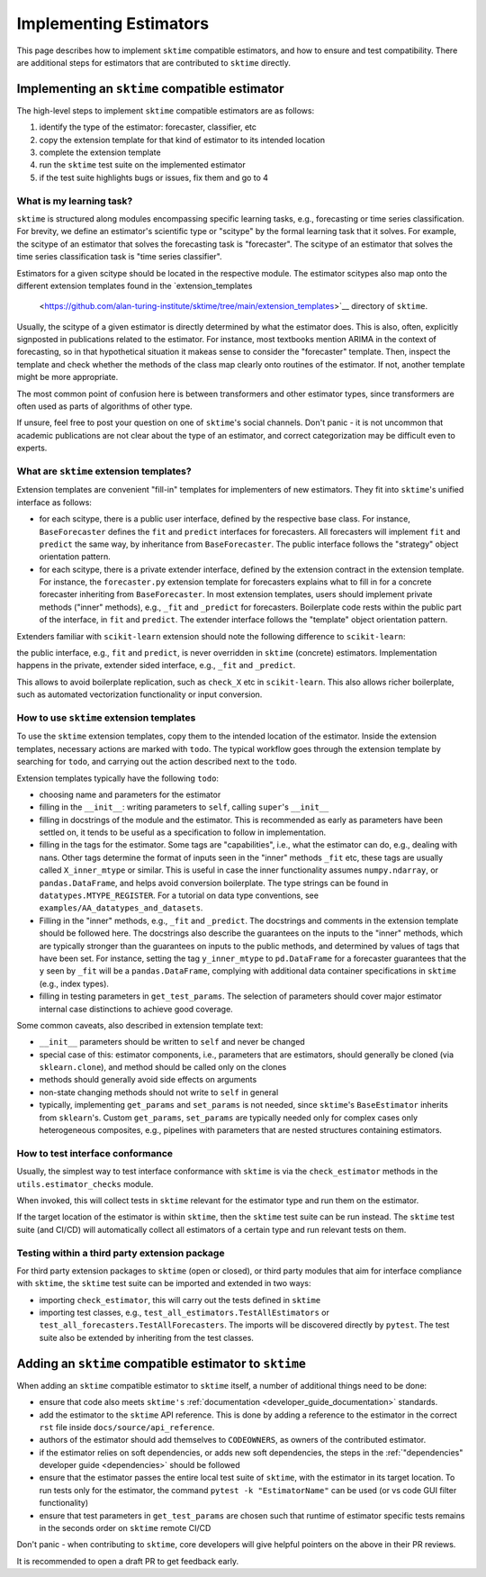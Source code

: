 .. _developer_guide_add_estimators:

=======================
Implementing Estimators
=======================

This page describes how to implement ``sktime`` compatible estimators, and how to ensure and test compatibility.
There are additional steps for estimators that are contributed to ``sktime`` directly.


Implementing an ``sktime`` compatible estimator
===============================================

The high-level steps to implement ``sktime`` compatible estimators are as follows:

1.  identify the type of the estimator: forecaster, classifier, etc
2.  copy the extension template for that kind of estimator to its intended location
3.  complete the extension template
4.  run the ``sktime`` test suite on the implemented estimator
5.  if the test suite highlights bugs or issues, fix them and go to 4


What is my learning task?
-------------------------

``sktime`` is structured along modules encompassing specific learning tasks,
e.g., forecasting or time series classification.
For brevity, we define an estimator's scientific type or "scitype" by the formal learning task that it solves.
For example, the scitype of an estimator that solves the forecasting task is "forecaster".
The scitype of an estimator that solves the time series classification task is "time series classifier".

Estimators for a given scitype should be located in the respective module.
The estimator scitypes also map onto the different extension templates found in the `extension_templates
 <https://github.com/alan-turing-institute/sktime/tree/main/extension_templates>`__ directory of ``sktime``.

Usually, the scitype of a given estimator is directly determined by what the estimator does.
This is also, often, explicitly signposted in publications related to the estimator.
For instance, most textbooks mention ARIMA in the context of forecasting, so in that hypothetical situation
it makeas sense to consider the "forecaster" template.
Then, inspect the template and check whether the methods of the class map clearly onto routines of the estimator.
If not, another template might be more appropriate.

The most common point of confusion here is between transformers and other estimator types,
since transformers are often used as parts of algorithms of other type.

If unsure, feel free to post your question on one of ``sktime``'s social channels.
Don't panic - it is not uncommon that academic publications are not clear about the type of an estimator,
and correct categorization may be difficult even to experts.


What are ``sktime`` extension templates?
----------------------------------------

Extension templates are convenient "fill-in" templates for implementers of new estimators.
They fit into ``sktime``'s unified interface as follows:

*   for each scitype, there is a public user interface, defined by the respective base class.
    For instance, ``BaseForecaster`` defines the ``fit`` and ``predict`` interfaces for forecasters.
    All forecasters will implement ``fit`` and ``predict`` the same way, by inheritance from ``BaseForecaster``.
    The public interface follows the "strategy" object orientation pattern.
*   for each scitype, there is a private extender interface, defined by the extension contract in the extension template.
    For instance, the ``forecaster.py`` extension template for forecasters explains what to fill in for a concrete forecaster
    inheriting from ``BaseForecaster``. In most extension templates, users should implement private methods ("inner" methods),
    e.g., ``_fit`` and ``_predict`` for forecasters. Boilerplate code rests within the public part of the interface, in ``fit`` and ``predict``.
    The extender interface follows the "template" object orientation pattern.

Extenders familiar with ``scikit-learn`` extension should note the following difference to ``scikit-learn``:

the public interface, e.g., ``fit`` and ``predict``, is never overridden in ``sktime`` (concrete) estimators.
Implementation happens in the private, extender sided interface, e.g., ``_fit`` and ``_predict``.

This allows to avoid boilerplate replication, such as ``check_X`` etc in ``scikit-learn``.
This also allows richer boilerplate, such as automated vectorization functionality or input conversion.


How to use ``sktime`` extension templates
-----------------------------------------

To use the ``sktime`` extension templates, copy them to the intended location of the estimator.
Inside the extension templates, necessary actions are marked with ``todo``.
The typical workflow goes through the extension template by searching for ``todo``, and carrying out
the action described next to the ``todo``.

Extension templates typically have the following ``todo``:

*   choosing name and parameters for the estimator
*   filling in the ``__init__``: writing parameters to ``self``, calling ``super``'s ``__init__``
*   filling in docstrings of the module and the estimator. This is recommended as early as parameters have been settled on,
    it tends to be useful as a specification to follow in implementation.
*   filling in the tags for the estimator. Some tags are "capabilities", i.e., what the estimator can do, e.g., dealing with nans.
    Other tags determine the format of inputs seen in the "inner" methods ``_fit`` etc, these tags are usually called ``X_inner_mtype`` or similar.
    This is useful in case the inner functionality assumes ``numpy.ndarray``, or ``pandas.DataFrame``, and helps avoid conversion boilerplate.
    The type strings can be found in ``datatypes.MTYPE_REGISTER``. For a tutorial on data type conventions, see ``examples/AA_datatypes_and_datasets``.
*   Filling in the "inner" methods, e.g., ``_fit`` and ``_predict``. The docstrings and comments in the extension template should be followed here.
    The docstrings also describe the guarantees on the inputs to the "inner" methods, which are typically stronger than the guarantees on
    inputs to the public methods, and determined by values of tags that have been set.
    For instance, setting the tag ``y_inner_mtype`` to ``pd.DataFrame`` for a forecaster guarantees that the ``y`` seen by ``_fit`` will be
    a ``pandas.DataFrame``, complying with additional data container specifications in ``sktime`` (e.g., index types).
*   filling in testing parameters in ``get_test_params``. The selection of parameters should cover major estimator internal case distinctions
    to achieve good coverage.

Some common caveats, also described in extension template text:

*   ``__init__`` parameters should be written to ``self`` and never be changed
*   special case of this: estimator components, i.e., parameters that are estimators, should generally be
    cloned (via ``sklearn.clone``), and method should be called only on the clones
*   methods should generally avoid side effects on arguments
*   non-state changing methods should not write to ``self`` in general
*   typically, implementing ``get_params`` and ``set_params`` is not needed, since ``sktime``'s ``BaseEstimator`` inherits from ``sklearn``'s.
    Custom ``get_params``, ``set_params`` are typically needed only for complex cases only heterogeneous composites, e.g., pipelines with
    parameters that are nested structures containing estimators.


How to test interface conformance
---------------------------------

Usually, the simplest way to test interface conformance with ``sktime`` is via the
``check_estimator`` methods in the ``utils.estimator_checks`` module.

When invoked, this will collect tests in ``sktime`` relevant for the estimator type and
run them on the estimator.

If the target location of the estimator is within ``sktime``, then the ``sktime`` test
suite can be run instead. The ``sktime`` test suite (and CI/CD) will automatically
collect all estimators of a certain type and run relevant tests on them.


Testing within a third party extension package
----------------------------------------------

For third party extension packages to ``sktime`` (open or closed),
or third party modules that aim for interface compliance with ``sktime``,
the ``sktime`` test suite can be imported and extended in two ways:

*   importing ``check_estimator``, this will carry out the tests defined in ``sktime``
*   importing test classes, e.g., ``test_all_estimators.TestAllEstimators`` or
    ``test_all_forecasters.TestAllForecasters``. The imports will be discovered directly
    by ``pytest``. The test suite also be extended by inheriting from the test classes.


Adding an ``sktime`` compatible estimator to ``sktime``
=======================================================

When adding an ``sktime`` compatible estimator to ``sktime`` itself, a number of
additional things need to be done:

*   ensure that code also meets ``sktime's`` :ref:`documentation <developer_guide_documentation>` standards.
*   add the estimator to the ``sktime`` API reference. This is done by adding a reference to the estimator in the
    correct ``rst`` file inside ``docs/source/api_reference``.
*   authors of the estimator should add themselves to ``CODEOWNERS``, as owners of the contributed estimator.
*   if the estimator relies on soft dependencies, or adds new soft dependencies, the steps in the :ref:`"dependencies"
    developer guide <dependencies>` should be followed
*   ensure that the estimator passes the entire local test suite of ``sktime``, with the estimator in its target location.
    To run tests only for the estimator, the command ``pytest -k "EstimatorName"`` can be used (or vs code GUI filter functionality)
*   ensure that test parameters in ``get_test_params`` are chosen such that runtime of estimator specific tests remains in the seconds order
    on ``sktime`` remote CI/CD

Don't panic - when contributing to ``sktime``, core developers will give helpful pointers on the above in their PR reviews.

It is recommended to open a draft PR to get feedback early.
